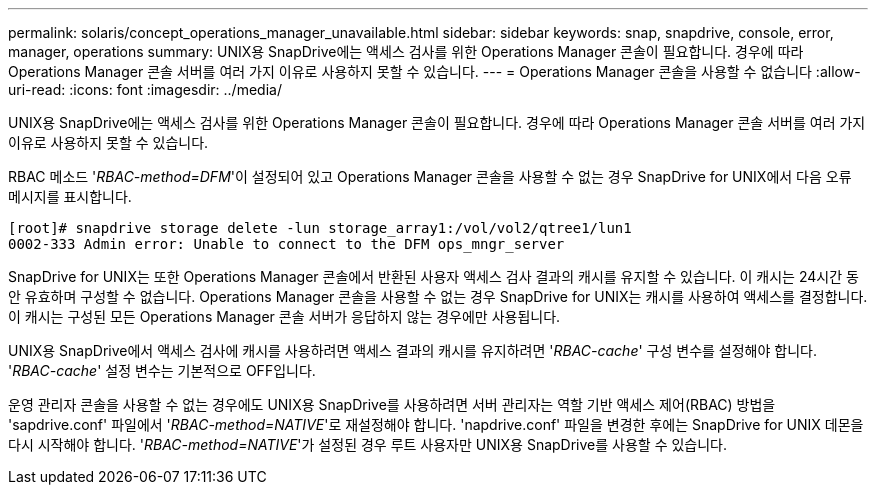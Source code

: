---
permalink: solaris/concept_operations_manager_unavailable.html 
sidebar: sidebar 
keywords: snap, snapdrive, console, error, manager, operations 
summary: UNIX용 SnapDrive에는 액세스 검사를 위한 Operations Manager 콘솔이 필요합니다. 경우에 따라 Operations Manager 콘솔 서버를 여러 가지 이유로 사용하지 못할 수 있습니다. 
---
= Operations Manager 콘솔을 사용할 수 없습니다
:allow-uri-read: 
:icons: font
:imagesdir: ../media/


[role="lead"]
UNIX용 SnapDrive에는 액세스 검사를 위한 Operations Manager 콘솔이 필요합니다. 경우에 따라 Operations Manager 콘솔 서버를 여러 가지 이유로 사용하지 못할 수 있습니다.

RBAC 메소드 '_RBAC-method=DFM_'이 설정되어 있고 Operations Manager 콘솔을 사용할 수 없는 경우 SnapDrive for UNIX에서 다음 오류 메시지를 표시합니다.

[listing]
----
[root]# snapdrive storage delete -lun storage_array1:/vol/vol2/qtree1/lun1
0002-333 Admin error: Unable to connect to the DFM ops_mngr_server
----
SnapDrive for UNIX는 또한 Operations Manager 콘솔에서 반환된 사용자 액세스 검사 결과의 캐시를 유지할 수 있습니다. 이 캐시는 24시간 동안 유효하며 구성할 수 없습니다. Operations Manager 콘솔을 사용할 수 없는 경우 SnapDrive for UNIX는 캐시를 사용하여 액세스를 결정합니다. 이 캐시는 구성된 모든 Operations Manager 콘솔 서버가 응답하지 않는 경우에만 사용됩니다.

UNIX용 SnapDrive에서 액세스 검사에 캐시를 사용하려면 액세스 결과의 캐시를 유지하려면 '_RBAC-cache_' 구성 변수를 설정해야 합니다. '_RBAC-cache_' 설정 변수는 기본적으로 OFF입니다.

운영 관리자 콘솔을 사용할 수 없는 경우에도 UNIX용 SnapDrive를 사용하려면 서버 관리자는 역할 기반 액세스 제어(RBAC) 방법을 'sapdrive.conf' 파일에서 '_RBAC-method=NATIVE_'로 재설정해야 합니다. 'napdrive.conf' 파일을 변경한 후에는 SnapDrive for UNIX 데몬을 다시 시작해야 합니다. '_RBAC-method=NATIVE_'가 설정된 경우 루트 사용자만 UNIX용 SnapDrive를 사용할 수 있습니다.
